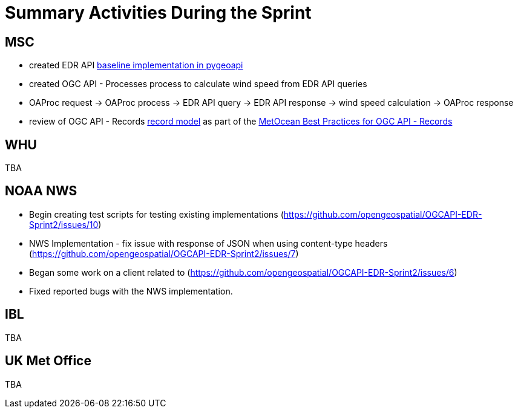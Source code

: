 = Summary Activities During the Sprint

== MSC

- created EDR API https://github.com/tomkralidis/pygeoapi/tress/edr-api[baseline implementation in pygeoapi]
- created OGC API - Processes process to calculate wind speed from EDR API queries
  - OAProc request -> OAProc process -> EDR API query -> EDR API response -> wind speed calculation -> OAProc response
- review of OGC API - Records https://github.com/opengeospatial/ogcapi-records/blob/master/core/openapi/schemas/record.yaml[record model] as part of the https://github.com/OGCMetOceanDWG/ogcapi-records-metocean-bp[MetOcean Best Practices for OGC API - Records]

== WHU

TBA

== NOAA NWS

- Begin creating test scripts for testing existing implementations (https://github.com/opengeospatial/OGCAPI-EDR-Sprint2/issues/10)
- NWS Implementation - fix issue with response of JSON when using content-type headers (https://github.com/opengeospatial/OGCAPI-EDR-Sprint2/issues/7)
- Began some work on a client related to (https://github.com/opengeospatial/OGCAPI-EDR-Sprint2/issues/6)
- Fixed reported bugs with the NWS implementation.

== IBL

TBA

== UK Met Office

TBA
